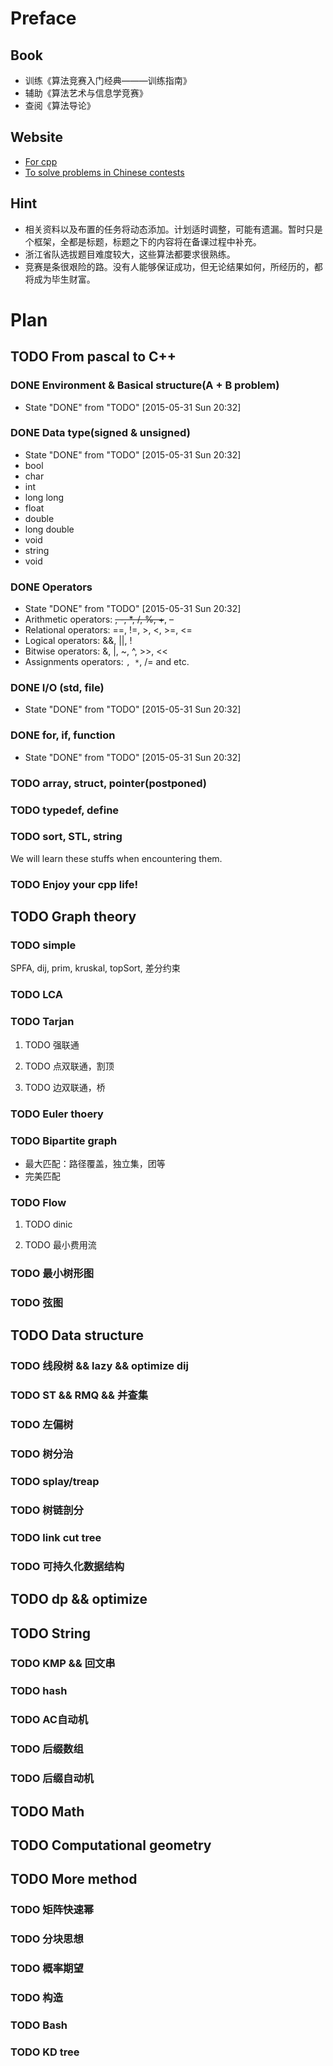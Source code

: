 * Preface
** Book
   - 训练《算法竞赛入门经典―――训练指南》
   - 辅助《算法艺术与信息学竞赛》
   - 查阅《算法导论》
   
** Website
   - [[http://www.cplusplus.com/][For cpp]]
   - [[http://www.lydsy.com/JudgeOnline/][To solve problems in Chinese contests]]

** Hint
   - 相关资料以及布置的任务将动态添加。计划适时调整，可能有遗漏。暂时只是个框架，全都是标题，标题之下的内容将在备课过程中补充。
   - 浙江省队选拔题目难度较大，这些算法都要求很熟练。
   - 竞赛是条很艰险的路。没有人能够保证成功，但无论结果如何，所经历的，都将成为毕生财富。
* Plan
  
** TODO From pascal to C++
*** DONE Environment & Basical structure(A + B problem) 
    CLOSED: [2015-05-31 Sun 20:32]
    - State "DONE"       from "TODO"       [2015-05-31 Sun 20:32]
*** DONE Data type(signed & unsigned)
    CLOSED: [2015-05-31 Sun 20:32]
    - State "DONE"       from "TODO"       [2015-05-31 Sun 20:32]
    - bool
    - char
    - int 
    - long long
    - float
    - double
    - long double
    - void
    - string
    - void
*** DONE Operators
    CLOSED: [2015-05-31 Sun 20:32]
    - State "DONE"       from "TODO"       [2015-05-31 Sun 20:32]
    - Arithmetic operators: +, -, *, /, %, ++, --
    - Relational operators: ==, !=, >, <, >=, <=
    - Logical operators: &&, ||, !
    - Bitwise operators: &, |, ~, ^, >>, <<
    - Assignments operators: =, *=, /= and etc.

*** DONE I/O (std, file)
    CLOSED: [2015-05-31 Sun 20:32]
    - State "DONE"       from "TODO"       [2015-05-31 Sun 20:32]
*** DONE for, if, function
    CLOSED: [2015-05-31 Sun 20:32]
    - State "DONE"       from "TODO"       [2015-05-31 Sun 20:32]
*** TODO array, struct, pointer(postponed)
*** TODO typedef, define
*** TODO sort, STL, string
    We will learn these stuffs when encountering them.
*** TODO Enjoy your cpp life!
    
** TODO Graph theory
*** TODO simple
    SPFA, dij, prim, kruskal, topSort, 差分约束
*** TODO LCA
*** TODO Tarjan
**** TODO 强联通
**** TODO 点双联通，割顶
**** TODO 边双联通，桥
     
*** TODO Euler thoery
*** TODO Bipartite graph
    - 最大匹配：路径覆盖，独立集，团等
    - 完美匹配  
*** TODO Flow
**** TODO dinic
**** TODO 最小费用流
*** TODO 最小树形图
    
*** TODO 弦图
** TODO Data structure 
*** TODO 线段树 && lazy && optimize dij
*** TODO ST && RMQ && 并查集
*** TODO 左偏树
*** TODO 树分治
*** TODO splay/treap
*** TODO 树链剖分
*** TODO link cut tree
*** TODO 可持久化数据结构
** TODO dp && optimize
** TODO String
*** TODO KMP && 回文串
*** TODO hash
*** TODO AC自动机
*** TODO 后缀数组
*** TODO 后缀自动机
** TODO Math
** TODO Computational geometry
** TODO More method
*** TODO 矩阵快速幂
*** TODO 分块思想
*** TODO 概率期望
*** TODO 构造
*** TODO Bash
*** TODO KD tree
